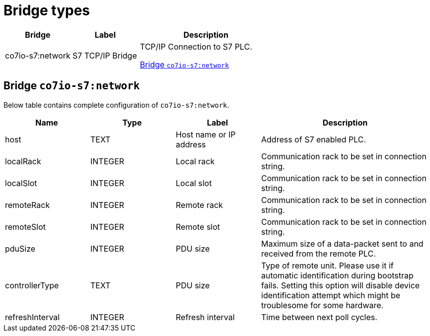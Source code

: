 
= Bridge types

[width="100%",cols="1,1,2"]
|===
|Bridge | Label ^|Description

| co7io-s7:network
| S7 TCP/IP Bridge
| TCP/IP Connection to S7 PLC.

<<co7io-s7:network>>

|===


[[co7io-s7:network]]
== Bridge `co7io-s7:network`

Below table contains complete configuration of `co7io-s7:network`.



[width="100%",caption="Bridge S7 TCP/IP Bridge configuration",cols="1,1,1,2"]
|===
|Name | Type | Label ^|Description

| host
| TEXT
| Host name or IP address
| Address of S7 enabled PLC.

| localRack
| INTEGER
| Local rack
| Communication rack to be set in connection string.

| localSlot
| INTEGER
| Local slot
| Communication rack to be set in connection string.

| remoteRack
| INTEGER
| Remote rack
| Communication rack to be set in connection string.

| remoteSlot
| INTEGER
| Remote slot
| Communication rack to be set in connection string.

| pduSize
| INTEGER
| PDU size
| Maximum size of a data-packet sent to and received from the remote PLC.

| controllerType
| TEXT
| PDU size
| Type of remote unit. Please use it if automatic identification during bootstrap fails. Setting this option will disable device identification attempt which might be troublesome for some hardware.

| refreshInterval
| INTEGER
| Refresh interval
| Time between next poll cycles.

|===





